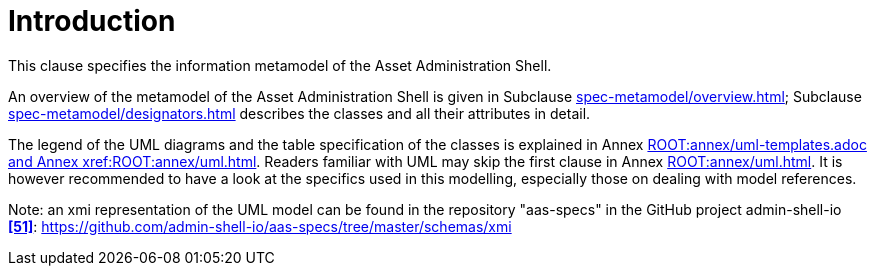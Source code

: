 ////
Copyright (c) 2023 Industrial Digital Twin Association

This work is licensed under a [Creative Commons Attribution 4.0 International License](
https://creativecommons.org/licenses/by/4.0/). 

SPDX-License-Identifier: CC-BY-4.0

////
= Introduction

This clause specifies the information metamodel of the Asset Administration Shell.

An overview of the metamodel of the Asset Administration Shell is given in Subclause xref:spec-metamodel/overview.adoc[];
Subclause xref:spec-metamodel/designators.adoc[] describes the classes and all their attributes in detail.

The legend of the UML diagrams and the table specification of the classes is explained in Annex xref:ROOT:annex/uml-templates.adoc and Annex xref:ROOT:annex/uml.adoc[].
Readers familiar with UML may skip the first clause in Annex xref:ROOT:annex/uml.adoc[].
It is however recommended to have a look at the specifics used in this modelling, especially those on dealing with model references.

====
Note: an xmi representation of the UML model can be found in the repository "aas-specs" in the GitHub project admin-shell-io *xref:bibliography.adoc#bib51[[51\]]*: https://github.com/admin-shell-io/aas-specs/tree/master/schemas/xmi
====